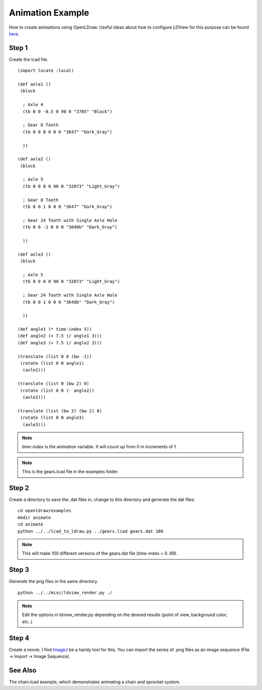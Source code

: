 Animation Example
=================

How to create animations using OpenLDraw. Useful ideas about how to configure LDView for this purpose can be found `here <http://www.holly-wood.it/ldview-en.html>`_.

Step 1
------

Create the lcad file. ::

  (import locate :local)

  (def axle1 ()
   (block

    ; Axle 4
    (tb 0 0 -0.5 0 90 0 "3705" "Black")

    ; Gear 8 Tooth
    (tb 0 0 0 0 0 0 "3647" "Dark_Gray")
  
    ))

  (def axle2 ()
   (block

    ; Axle 5
    (tb 0 0 0 0 90 0 "32073" "Light_Gray")

    ; Gear 8 Tooth
    (tb 0 0 1 0 0 0 "3647" "Dark_Gray")

    ; Gear 24 Tooth with Single Axle Hole
    (tb 0 0 -1 0 0 0 "3648b" "Dark_Gray")

    ))
  
  (def axle3 ()
   (block
  
    ; Axle 5
    (tb 0 0 0 0 90 0 "32073" "Light_Gray")

    ; Gear 24 Tooth with Single Axle Hole
    (tb 0 0 1 0 0 0 "3648b" "Dark_Gray")

    ))

  (def angle1 (* time-index 5))
  (def angle2 (+ 7.5 (/ angle1 3)))
  (def angle3 (+ 7.5 (/ angle2 3)))

  (translate (list 0 0 (bw -1))
   (rotate (list 0 0 angle1)
    (axle1)))

  (translate (list 0 (bw 2) 0)
   (rotate (list 0 0 (- angle2))
    (axle2)))

  (translate (list (bw 2) (bw 2) 0)
   (rotate (list 0 0 angle3)
    (axle3)))

.. note::

   *time-index* is the animation variable. It will count up from 0 in increments of 1.

.. note::
   
   This is the gears.lcad file in the examples folder.
   
Step 2
------

Create a directory to save the .dat files in, change to this directory and generate the dat files. ::

  cd openldraw/examples
  mkdir animate
  cd animate
  python ../../lcad_to_ldraw.py ../gears.lcad gears.dat 100

.. note::

   This will make 100 different versions of the gears.dat file (time-index = 0..99).

Step 3
------

Generate the png files in the same directory. ::

  python ../../misc/ldview_render.py ./

.. note::

   Edit the options in ldview_render.py depending on the desired results (point of view, background color, etc..)

Step 4
------

Create a movie. I find `ImageJ <http://fiji.sc/Fiji>`_ be a handy tool for this. You can import the series of .png files as an image sequence (File -> Import -> Image Sequence).

.. figure:: gears_00001.png
   :align: center

See Also
--------

The chain.lcad example, which demonstrates animating a chain and sprocket system.
